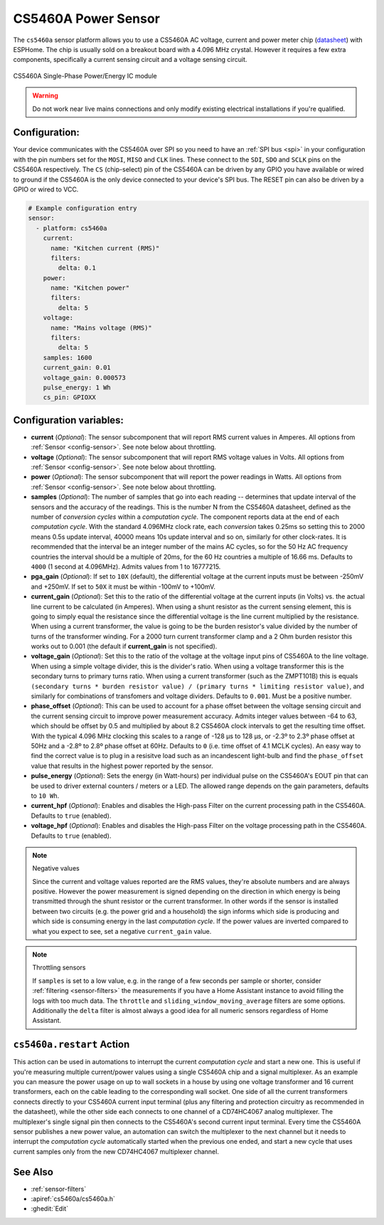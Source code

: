 CS5460A Power Sensor
====================

.. seo::
    :description: CS5460A component configuration
    :image: cs5460a.png
    :keywords: cs5460a

The ``cs5460a`` sensor platform allows you to use a CS5460A AC voltage, current and power meter
chip (`datasheet <https://statics.cirrus.com/pubs/proDatasheet/CS5460A_F5.pdf>`__) with ESPHome.
The chip is usually sold on a breakout board with a 4.096 MHz crystal.  However it requires a few
extra components, specifically a current sensing circuit and a voltage sensing circuit.

.. figure:: ../../images/cs5460a.png
    :align: center
    :width: 30.0%

    CS5460A Single-Phase Power/Energy IC module

.. warning::

    Do not work near live mains connections and only modify existing electrical installations if
    you're qualified.

Configuration:
--------------

Your device communicates with the CS5460A over SPI so you need to have an :ref:`SPI bus <spi>` in
your configuration with the pin numbers set for the ``MOSI``, ``MISO`` and ``CLK`` lines.  These
connect to the ``SDI``, ``SDO`` and ``SCLK`` pins on the CS5460A respectively.  The ``CS``
(chip-select) pin of the CS5460A can be driven by any GPIO you have available or wired to ground
if the CS5460A is the only device connected to your device's SPI bus.  The RESET pin can also be
driven by a GPIO or wired to VCC.

.. code-block:: yaml

    # Example configuration entry
    sensor:
      - platform: cs5460a
        current:
          name: "Kitchen current (RMS)"
          filters:
            delta: 0.1
        power:
          name: "Kitchen power"
          filters:
            delta: 5
        voltage:
          name: "Mains voltage (RMS)"
          filters:
            delta: 5
        samples: 1600
        current_gain: 0.01
        voltage_gain: 0.000573
        pulse_energy: 1 Wh
        cs_pin: GPIOXX

Configuration variables:
------------------------

- **current** (*Optional*): The sensor subcomponent that will report RMS current values in Amperes.
  All options from :ref:`Sensor <config-sensor>`.  See note below about throttling.
- **voltage** (*Optional*): The sensor subcomponent that will report RMS voltage values in Volts.
  All options from :ref:`Sensor <config-sensor>`.  See note below about throttling.
- **power** (*Optional*): The sensor subcomponent that will report the power readings in Watts.
  All options from :ref:`Sensor <config-sensor>`.  See note below about throttling.
- **samples** (*Optional*): The number of samples that go into each reading -- determines that
  update interval of the sensors and the accuracy of the readings.  This is the number N from the
  CS5460A datasheet, defined as the number of *conversion cycles* within a *computation cycle*.  The
  component reports data at the end of each *computation cycle*.  With the standard 4.096MHz clock
  rate, each *conversion* takes 0.25ms so setting this to 2000 means 0.5s update interval, 40000
  means 10s update interval and so on, similarly for other clock-rates.  It is recommended that
  the interval be an integer number of the mains AC cycles, so for the 50 Hz AC frequency countries
  the interval should be a multiple of 20ms, for the 60 Hz countries a multiple of 16.66 ms.
  Defaults to ``4000`` (1 second at 4.096MHz).  Admits values from 1 to 16777215.
- **pga_gain** (*Optional*): If set to ``10X`` (default), the differential voltage at the current
  inputs must be between -250mV and +250mV.  If set to ``50X`` it must be within -100mV to +100mV.
- **current_gain** (*Optional*): Set this to the ratio of the differential voltage at the current
  inputs (in Volts) vs. the actual line current to be calculated (in Amperes).  When using a shunt
  resistor as the current sensing element, this is going to simply equal the resistance since
  the differential voltage is the line current multiplied by the resistance.  When using a current
  transformer, the value is going to be the burden resistor's value divided by the number of turns
  of the transformer winding.  For a 2000 turn current transformer clamp and a 2 Ohm burden
  resistor this works out to 0.001 (the default if **current_gain** is not specified).
- **voltage_gain** (*Optional*): Set this to the ratio of the voltage at the voltage input pins
  of CS5460A to the line voltage.  When using a simple voltage divider, this is the divider's ratio.
  When using a voltage transformer this is the secondary turns to primary turns ratio.  When using a
  current transformer (such as the ZMPT101B) this is equals
  ``(secondary turns * burden resistor value) / (primary turns * limiting resistor value)``, and
  similarly for combinations of transfomers and voltage dividers.  Defaults to ``0.001``.  Must be
  a positive number.
- **phase_offset** (*Optional*): This can be used to account for a phase offset between the voltage
  sensing circuit and the current sensing circuit to improve power measurement accuracy.  Admits
  integer values between -64 to 63, which should be offset by 0.5 and multiplied by about 8.2
  CS5460A clock intervals to get the resulting time offset.  With the typical 4.096 MHz clocking
  this scales to a range of -128 μs to 128 μs, or -2.3º to 2.3º phase offset at 50Hz and a -2.8º to
  2.8º phase offset at 60Hz.  Defaults to ``0`` (i.e. time offset of 4.1 MCLK cycles).  An easy way
  to find the correct value is to plug in a resisitve load such as an incandescent light-bulb and
  find the ``phase_offset`` value that results in the highest power reported by the sensor.
- **pulse_energy** (*Optional*): Sets the energy (in Watt-hours) per individual pulse on the
  CS5460A's EOUT pin that can be used to driver external counters / meters or a LED.  The allowed
  range depends on the gain parameters, defaults to ``10 Wh``.
- **current_hpf** (*Optional*): Enables and disables the High-pass Filter on the current processing
  path in the CS5460A.  Defaults to ``true`` (enabled).
- **voltage_hpf** (*Optional*): Enables and disables the High-pass Filter on the voltage processing
  path in the CS5460A.  Defaults to ``true`` (enabled).

.. note:: Negative values

    Since the current and voltage values reported are the RMS values, they're absolute numbers
    and are always positive.  However the power measurement is signed depending on the direction
    in which energy is being transmitted through the shunt resistor or the current transformer.
    In other words if the sensor is installed between two circuits (e.g. the power grid and a
    household) the sign informs which side is producing and which side is consuming energy in
    the last *computation cycle*.  If the power values are inverted compared to what you expect
    to see, set a negative ``current_gain`` value.

.. note:: Throttling sensors

    If ``samples`` is set to a low value, e.g. in the range of a few seconds per sample or
    shorter, consider :ref:`filtering <sensor-filters>` the measurements if you have a Home
    Assistant instance to avoid filling the logs with too much data.  The ``throttle`` and
    ``sliding_window_moving_average`` filters are some options.  Additionally the ``delta``
    filter is almost always a good idea for all numeric sensors regardless of Home Assistant.

.. _cs5460a-restart_action:

``cs5460a.restart`` Action
---------------------------------

This action can be used in automations to interrupt the current *computation cycle* and start a
new one.  This is useful if you're measuring multiple current/power values using a single
CS5460A chip and a signal multiplexer.  As an example you can measure the power usage on up to
wall sockets in a house by using one voltage transformer and 16 current transformers, each on
the cable leading to the corresponding wall socket.  One side of all the current transformers
connects directly to your CS5460A current input terminal (plus any filtering and protection
circuitry as recommended in the datasheet), while the other side each connects to one channel
of a CD74HC4067 analog multiplexer.  The multiplexer's single signal pin then connects to the
CS5460A's second current input terminal.  Every time the CS5460A sensor publishes a new power
value, an automation can switch the multiplexer to the next channel but it needs to interrupt
the *computation cycle* automatically started when the previous one ended, and start a new
cycle that uses current samples only from the new CD74HC4067 multiplexer channel.

See Also
--------

- :ref:`sensor-filters`
- :apiref:`cs5460a/cs5460a.h`
- :ghedit:`Edit`
